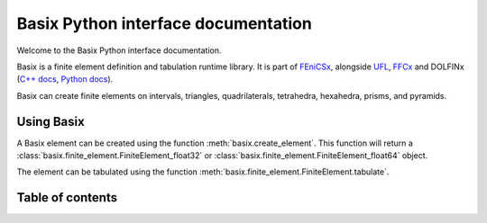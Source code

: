 ====================================
Basix Python interface documentation
====================================

Welcome to the Basix Python interface documentation.

Basix is a finite element definition and tabulation runtime library. It
is part of `FEniCSx <https://docs.fenicsproject.org>`_, alongside `UFL
<https://fenics.readthedocs.io/projects/ufl/en/latest>`_, `FFCx
<https://docs.fenicsproject.org/ffcx/main>`_ and DOLFINx (`C++ docs
<https://docs.fenicsproject.org/dolfinx/main/cpp>`_, `Python docs
<https://docs.fenicsproject.org/dolfinx/main/python>`_).


Basix can create finite elements on intervals, triangles,
quadrilaterals, tetrahedra, hexahedra, prisms, and pyramids.

Using Basix
===========
A Basix element can be created using the function
:meth:`basix.create_element`. This function will return a
:class:`basix.finite_element.FiniteElement_float32` or
:class:`basix.finite_element.FiniteElement_float64` object.

The element can be tabulated using the function
:meth:`basix.finite_element.FiniteElement.tabulate`.


Table of contents
=================
.. autosummary::
   :toctree: _autosummary
   :recursive:

   basix
